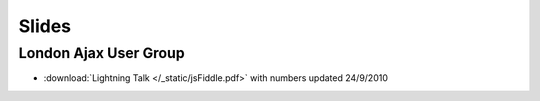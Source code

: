 ======
Slides
======


London Ajax User Group  
----------------------

* :download:`Lightning Talk </_static/jsFiddle.pdf>` with numbers updated 24/9/2010
